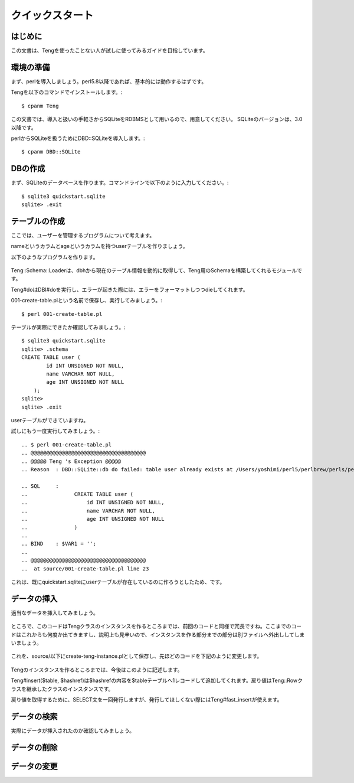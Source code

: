 クイックスタート
================

はじめに
--------

この文書は、Tengを使ったことない人が試しに使ってみるガイドを目指しています。

環境の準備
----------
まず、perlを導入しましょう。perl5.8以降であれば、基本的には動作するはずです。

Tengを以下のコマンドでインストールします。::

    $ cpanm Teng

この文書では、導入と扱いの手軽さからSQLiteをRDBMSとして用いるので、用意してください。
SQLiteのバージョンは、3.0以降です。

perlからSQLiteを扱うためにDBD::SQLiteを導入します。::

    $ cpanm DBD::SQLite

DBの作成
---------

まず、SQLiteのデータベースを作ります。コマンドラインで以下のように入力してください。::

    $ sqlite3 quickstart.sqlite
    sqlite> .exit

テーブルの作成
--------------

ここでは、ユーザーを管理するプログラムについて考えます。

nameというカラムとageというカラムを持つuserテーブルを作りましょう。

以下のようなプログラムを作ります。

  .. include:: ./001-create-table.pl

Teng::Schema::Loaderは、dbhから現在のテーブル情報を動的に取得して、Teng用のSchemaを構築してくれるモジュールです。

Teng#doはDBI#doを実行し、エラーが起きた際には、エラーをフォーマットしつつdieしてくれます。

001-create-table.plという名前で保存し、実行してみましょう。::

    $ perl 001-create-table.pl

テーブルが実際にできたか確認してみましょう。::

    $ sqlite3 quickstart.sqlite
    sqlite> .schema
    CREATE TABLE user (
            id INT UNSIGNED NOT NULL,
            name VARCHAR NOT NULL,
            age INT UNSIGNED NOT NULL
        );
    sqlite> 
    sqlite> .exit

userテーブルができていますね。

試しにもう一度実行してみましょう。::

    .. $ perl 001-create-table.pl
    .. @@@@@@@@@@@@@@@@@@@@@@@@@@@@@@@@@@@@@
    .. @@@@@ Teng 's Exception @@@@@
    .. Reason  : DBD::SQLite::db do failed: table user already exists at /Users/yoshimi/perl5/perlbrew/perls/perl-5.12.1/lib/site_perl/5.12.1/Teng.pm line 297.

    .. SQL     :
    ..               CREATE TABLE user (
    ..                   id INT UNSIGNED NOT NULL,
    ..                   name VARCHAR NOT NULL,
    ..                   age INT UNSIGNED NOT NULL
    ..               )
    ..
    .. BIND    : $VAR1 = '';
    ..
    .. @@@@@@@@@@@@@@@@@@@@@@@@@@@@@@@@@@@@@
    ..  at source/001-create-table.pl line 23

これは、既にquickstart.sqliteにuserテーブルが存在しているのに作ろうとしたため、です。

データの挿入
------------

適当なデータを挿入してみましょう。

  .. include:: ./002-insert-user.pl

ところで、このコードはTengクラスのインスタンスを作るところまでは、前回のコードと同様で冗長ですね。ここまでのコードはこれからも何度か出てきますし、説明上も見辛いので、インスタンスを作る部分までの部分は別ファイルへ外出ししてしまいましょう。

  .. include:: ./create-teng-instance.pl

これを、source/以下にcreate-teng-instance.plとして保存し、先ほどのコードを下記のように変更します。

  .. include:: ./003-insert-user-fix.pl

Tengのインスタンスを作るところまでは、今後はこのように記述します。

Teng#insert($table, $hashref)は$hashrefの内容を$tableテーブルへ1レコードして追加してくれます。戻り値はTeng::Rowクラスを継承したクラスのインスタンスです。

戻り値を取得するために、SELECT文を一回発行しますが、発行してほしくない際にはTeng#fast_insertが使えます。

データの検索
------------
実際にデータが挿入されたのか確認してみましょう。


データの削除
------------

データの変更
------------

